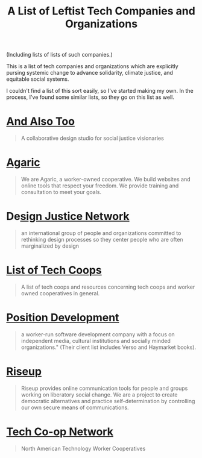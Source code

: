 #+TITLE: A List of Leftist Tech Companies and Organizations

(Including lists of lists of such companies.)

This is a list of tech companies and organizations which are explicitly pursing
systemic change to advance solidarity, climate justice, and equitable social
systems.

I couldn't find a list of this sort easily, so I've started making my own. In
the process, I've found some similar lists, so they go on this list as well.

* [[https://www.andalsotoo.net/][And Also Too]]

#+BEGIN_QUOTE
A collaborative design studio for social justice visionaries
#+END_QUOTE

* [[https://agaric.coop/][Agaric]]

#+BEGIN_QUOTE
We are Agaric, a worker-owned cooperative. We build websites and online tools
that respect your freedom. We provide training and consultation to meet your
goals.
#+END_QUOTE

* De[[https://designjustice.org/][sign Justice Network]]

#+BEGIN_QUOTE
an international group of people and organizations committed to rethinking
design processes so they center people who are often marginalized by design
#+END_QUOTE


* [[https://github.com/hng/tech-coops][List of Tech Coops]]

#+BEGIN_QUOTE
A list of tech coops and resources concerning tech coops and worker owned cooperatives in general.
#+END_QUOTE

* [[https://positiondev.com/][Position Development]]

#+BEGIN_QUOTE
a worker-run software development company with a focus on independent media,
cultural institutions and socially minded organizations." (Their client list
includes Verso and Haymarket books).
#+END_QUOTE

* [[https://riseup.net/][Riseup]]

#+BEGIN_QUOTE
Riseup provides online communication tools for people and groups working on
liberatory social change. We are a project to create democratic alternatives and
practice self-determination by controlling our own secure means of
communications.
#+END_QUOTE

* [[https://techworker.coop/][Tech Co-op Network]]

#+BEGIN_QUOTE
North American Technology Worker Cooperatives
#+END_QUOTE
